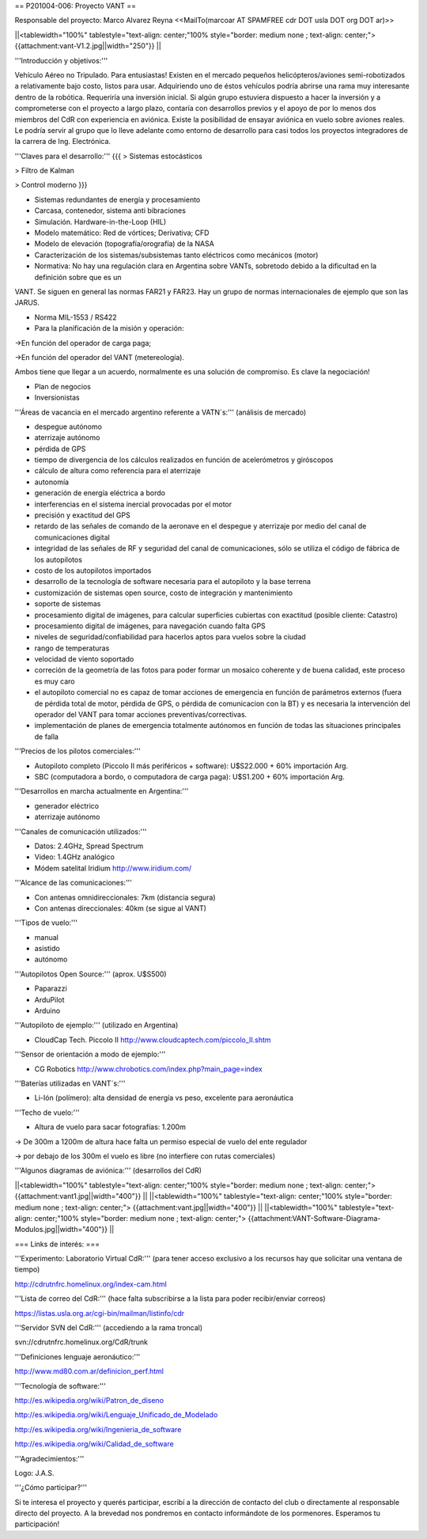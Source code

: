 == P201004-006: Proyecto VANT ==

Responsable del proyecto: Marco Alvarez Reyna <<MailTo(marcoar AT SPAMFREE cdr DOT usla DOT org DOT ar)>>

||<tablewidth="100%" tablestyle="text-align: center;"100%  style="border: medium none ; text-align: center;"> {{attachment:vant-V1.2.jpg||width="250"}} ||

'''Introducción y objetivos:'''

Vehículo Aéreo no Tripulado. Para entusiastas! Existen en el mercado pequeños helicópteros/aviones semi-robotizados a relativamente bajo costo, listos para usar. Adquiriendo uno de éstos vehículos podría abrirse una rama muy interesante dentro de la robótica. Requeriría una inversión inicial. Si algún grupo estuviera dispuesto a hacer la inversión y a comprometerse con el proyecto a largo plazo, contaría con desarrollos previos y el apoyo de por lo menos dos miembros del CdR con experiencia en aviónica. Existe la posibilidad de ensayar aviónica en vuelo sobre aviones reales. Le podría servir al grupo que lo lleve adelante como entorno de desarrollo para casi todos los proyectos integradores de la carrera de Ing. Electrónica.

'''Claves para el desarrollo:'''
{{{
> Sistemas estocásticos

> Filtro de Kalman

> Control moderno
}}}

* Sistemas redundantes de energía y procesamiento

* Carcasa, contenedor, sistema anti bibraciones

* Simulación. Hardware-in-the-Loop (HIL)

* Modelo matemático: Red de vórtices; Derivativa; CFD

* Modelo de elevación (topografía/orografía) de la NASA

* Caracterización de los sistemas/subsistemas tanto eléctricos como mecánicos (motor)

* Normativa: No hay una regulación clara en Argentina sobre VANTs, sobretodo debido a la dificultad en la definición sobre que es un 
VANT. Se siguen en general las normas FAR21 y FAR23. Hay un grupo de normas internacionales de ejemplo que son las JARUS.

* Norma MIL-1553 / RS422

* Para la planificación de la misión y operación:

->En función del operador de carga paga;

->En función del operador del VANT (metereología).

Ambos tiene que llegar a un acuerdo, normalmente es una solución de compromiso. Es clave la negociación!

* Plan de negocios

* Inversionistas


'''Áreas de vacancia en el mercado argentino referente a VATN`s:''' (análisis de mercado)

- despegue autónomo

- aterrizaje autónomo

- pérdida de GPS

- tiempo de divergencia de los cálculos realizados en función de acelerómetros y giróscopos

- cálculo de altura como referencia para el aterrizaje

- autonomía

- generación de energía eléctrica a bordo

- interferencias en el sistema inercial provocadas por el motor

- precisión y exactitud del GPS

- retardo de las señales de comando de la aeronave en el despegue y aterrizaje por medio del canal de comunicaciones digital

- integridad de las señales de RF y seguridad del canal de comunicaciones, sólo se utiliza el código de fábrica de los autopilotos

- costo de los autopilotos importados

- desarrollo de la tecnología de software necesaria para el autopiloto y la base terrena

- customización de sistemas open source, costo de integración y mantenimiento

- soporte de sistemas

- procesamiento digital de imágenes, para calcular superficies cubiertas con exactitud (posible cliente: Catastro)

- procesamiento digital de imágenes, para navegación cuando falta GPS

- niveles de seguridad/confiabilidad para hacerlos aptos para vuelos sobre la ciudad

- rango de temperaturas

- velocidad de viento soportado

- correción de la geometría de las fotos para poder formar un mosaico coherente y de buena calidad, este proceso es muy caro

- el autopiloto comercial no es capaz de tomar acciones de emergencia en función de parámetros externos (fuera de pérdida total de motor, pérdida de GPS, o pérdida de comunicacion con la BT) y es necesaria la intervención del operador del VANT para tomar acciones preventivas/correctivas.

- implementación de planes de emergencia totalmente autónomos en función de todas las situaciones principales de falla


'''Precios de los pilotos comerciales:'''

* Autopiloto completo (Piccolo II más periféricos + software): U$S22.000 + 60% importación Arg.

* SBC (computadora a bordo, o computadora de carga paga): U$S1.200 + 60% importación Arg.

'''Desarrollos en marcha actualmente en Argentina:'''

* generador eléctrico

* aterrizaje autónomo

'''Canales de comunicación utilizados:'''

* Datos: 2.4GHz, Spread Spectrum

* Video: 1.4GHz analógico

* Módem satelital Iridium http://www.iridium.com/

'''Alcance de las comunicaciones:'''

* Con antenas omnidireccionales: 7km (distancia segura)
* Con antenas direccionales: 40km (se sigue al VANT)


'''Tipos de vuelo:'''

* manual

* asistido

* autónomo


'''Autopilotos Open Source:''' (aprox. U$S500)

* Paparazzi

* ArduPilot

* Arduino

'''Autopiloto de ejemplo:''' (utilizado en Argentina)

* CloudCap Tech. Piccolo II http://www.cloudcaptech.com/piccolo_II.shtm

'''Sensor de orientación a modo de ejemplo:'''

* CG Robotics http://www.chrobotics.com/index.php?main_page=index

'''Baterías utilizadas en VANT`s:'''

* Li-Ión (polímero): alta densidad de energía vs peso, excelente para aeronáutica

'''Techo de vuelo:'''

* Altura de vuelo para sacar fotografías: 1.200m

-> De 300m a 1200m de altura hace falta un permiso especial de vuelo del ente regulador

-> por debajo de los 300m el vuelo es libre (no interfiere con rutas comerciales)

'''Algunos diagramas de aviónica:''' (desarrollos del CdR)

||<tablewidth="100%" tablestyle="text-align: center;"100%  style="border: medium none ; text-align: center;"> {{attachment:vant1.jpg||width="400"}} ||
||<tablewidth="100%" tablestyle="text-align: center;"100%  style="border: medium none ; text-align: center;"> {{attachment:vant.jpg||width="400"}} ||
||<tablewidth="100%" tablestyle="text-align: center;"100%  style="border: medium none ; text-align: center;"> {{attachment:VANT-Software-Diagrama-Modulos.jpg||width="400"}} ||

=== Links de interés: ===

'''Experimento: Laboratorio Virtual CdR:''' (para tener acceso exclusivo a los recursos hay que solicitar una ventana de tiempo)

http://cdrutnfrc.homelinux.org/index-cam.html

'''Lista de correo del CdR:''' (hace falta subscribirse a la lista para poder recibir/enviar correos)

https://listas.usla.org.ar/cgi-bin/mailman/listinfo/cdr

'''Servidor SVN del CdR:''' (accediendo a la rama troncal)

svn://cdrutnfrc.homelinux.org/CdR/trunk

'''Definiciones lenguaje aeronáutico:'''

http://www.md80.com.ar/definicion_perf.html

'''Tecnología de software:'''

http://es.wikipedia.org/wiki/Patron_de_diseno

http://es.wikipedia.org/wiki/Lenguaje_Unificado_de_Modelado

http://es.wikipedia.org/wiki/Ingenieria_de_software

http://es.wikipedia.org/wiki/Calidad_de_software


'''Agradecimientos:'''

Logo: J.A.S.

'''¿Cómo participar?'''

Si te interesa el proyecto y querés participar, escribí a la dirección de contacto del club o directamente al responsable directo del proyecto. A la brevedad nos pondremos en contacto informándote de los pormenores. Esperamos tu participación!
